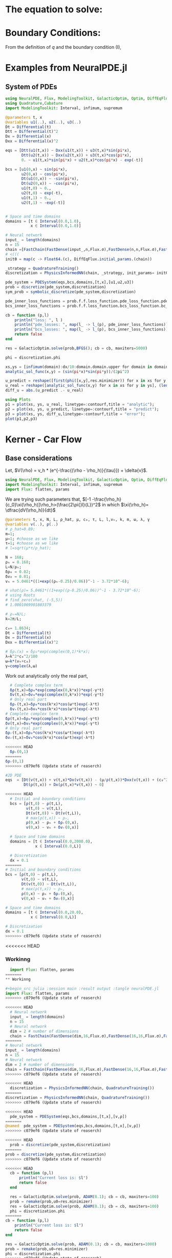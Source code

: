 #+STARTUP: latexpreview
#+STARTUP: inlineimages

* The equation to solve:
\begin{equation}
\begin{aligned}
\begin{cases}
\label{eq:NS-n1}
\left[\frac{\partial{v}}{\partial{t}} + v\frac{\partial{v}}{\partial{x}} \right] = \frac{1}{\rho{}}\dfrac{\partial \left(\mu \frac{\partial{v}}{\partial{x}} \right)}{\partial{x}} - \left(\frac{c_0^2}{\rho{}}\right)\dfrac{\partial{\rho}}{\partial{x}} + \frac{V(\rho) - v}{\tau} \\\\
     \dfrac{\partial{\rho}}{\partial{t}} + \dfrac{\partial{\left( \rho{}v \right)}}{\partial{x}}=0
\end{cases}
   \end{aligned}
 \end{equation}

\begin{equation}
\begin{aligned}
q(x,t)=\rho(x,t)v(x,t)
\end{aligned}
\end{equation}

* Boundary Conditions:
\begin{equation}
\begin{aligned}
q(0,t) &= q(L,t)\\
v(0,t) &= v(L,t),\quad \dfrac{\partial{v}}{\partial{x}}\biggr\rvert_0 = \dfrac{\partial{v}}{\partial{x}}\biggr\rvert_L  
\end{aligned}
\end{equation}

From the definition of $q$ and the boundary condition (I),
\begin{equation}
\begin{aligned}
&\rho(0,t)v(0,t) = \rho(L,t)v(L,t) \\
&\implies \rho(0,t) = \rho(L,t)
\end{aligned}
\end{equation}

* Examples from NeuralPDE.jl
** System of PDEs
# 
#+begin_src julia :session main :result output
using NeuralPDE, Flux, ModelingToolkit, GalacticOptim, Optim, DiffEqFlux, Plots
using Quadrature,Cubature
import ModelingToolkit: Interval, infimum, supremum

@parameters t, x
@variables u1(..), u2(..), u3(..)
Dt = Differential(t)
Dtt = Differential(t)^2
Dx = Differential(x)
Dxx = Differential(x)^2

eqs = [Dtt(u1(t,x)) ~ Dxx(u1(t,x)) + u3(t,x)*sin(pi*x),
       Dtt(u2(t,x)) ~ Dxx(u2(t,x)) + u3(t,x)*cos(pi*x),
       0. ~ u1(t,x)*sin(pi*x) + u2(t,x)*cos(pi*x) - exp(-t)]

bcs = [u1(0,x) ~ sin(pi*x),
       u2(0,x) ~ cos(pi*x),
       Dt(u1(0,x)) ~ -sin(pi*x),
       Dt(u2(0,x)) ~ -cos(pi*x),
       u1(t,0) ~ 0.,
       u2(t,0) ~ exp(-t),
       u1(t,1) ~ 0.,
       u2(t,1) ~ -exp(-t)]


# Space and time domains
domains = [t ∈ Interval(0.0,1.0),
           x ∈ Interval(0.0,1.0)]

# Neural network
input_ = length(domains)
n = 15
chain =[FastChain(FastDense(input_,n,Flux.σ),FastDense(n,n,Flux.σ),FastDense(n,1)) for _ in 1:3]
# <(((
initθ = map(c -> Float64.(c), DiffEqFlux.initial_params.(chain))

_strategy = QuadratureTraining()
discretization = PhysicsInformedNN(chain, _strategy, init_params= initθ)

pde_system = PDESystem(eqs,bcs,domains,[t,x],[u1,u2,u3])
prob = discretize(pde_system,discretization)
sym_prob = symbolic_discretize(pde_system,discretization)

pde_inner_loss_functions = prob.f.f.loss_function.pde_loss_function.pde_loss_functions.contents
bcs_inner_loss_functions = prob.f.f.loss_function.bcs_loss_function.bc_loss_functions.contents

cb = function (p,l)
    println("loss: ", l )
    println("pde_losses: ", map(l_ -> l_(p), pde_inner_loss_functions))
    println("bcs_losses: ", map(l_ -> l_(p), bcs_inner_loss_functions))
    return false
end

res = GalacticOptim.solve(prob,BFGS(); cb = cb, maxiters=5000)

phi = discretization.phi
#+end_src

#+RESULTS:

#+begin_src julia :session main :result output
xs,ys = [infimum(domain):dx/10:domain.domain.upper for domain in domains]
analytic_sol_func(x,y) = (sin(pi*x)*sin(pi*y))/(2pi^2)

u_predict = reshape([first(phi([x,y],res.minimizer)) for x in xs for y in ys],(length(xs),length(ys)))
u_real = reshape([analytic_sol_func(x,y) for x in xs for y in ys], (length(xs),length(ys)))
diff_u = abs.(u_predict .- u_real)

using Plots
p1 = plot(xs, ys, u_real, linetype=:contourf,title = "analytic");
p2 = plot(xs, ys, u_predict, linetype=:contourf,title = "predict");
p3 = plot(xs, ys, diff_u,linetype=:contourf,title = "error");
plot(p1,p2,p3)
#+end_src

#+RESULTS:

* Kerner - Car Flow
** Base considerations
 Let, $V(\rho) = v_h * (e^{-\frac{(\rho - \rho_h)}{\tau}}) + \delta{v}$.

#+begin_src julia :session main :result output :tangle neuralPDE.jl
using NeuralPDE, Flux, ModelingToolkit, GalacticOptim, Optim, DiffEqFlux
import ModelingToolkit: Interval, infimum, supremum
import Flux: flatten, params
#+end_src

#+RESULTS:

# V(ρ)=1.5*(1-ρ/2)²;

# $V(\rho) = v_h * (e^{-\frac{(\rho - \rho_h)}{\tau}}) + \delta{v}$

We are trying such parameters that,
$[-1 -\frac{\rho_h}{c_0}\xi(\rho_h)]\rho_h>(\frac{2\pi{}l}{L})^2$ in which $\xi(\rho_h)= \dfrac{dV(\rho_h)}{dt}$

# \begin{equation}
# \begin{aligned}
# \dfrac{dV(\rho_h)}{dt}= \dfrac{v_h (\rho - \rho_h)}{\tau^2}(e^{-\frac{(\rho - \rho_h)}{\tau}})
# \end{aligned}
# \end{equation}

#+begin_src julia :session main :result output :tangle neuralPDE.jl
@parameters t, x, N, L, ρ_hat, μ, c₀, τ, L, l,vₕ, k, m, ω, λ, γ
@variables v(..), ρ(..)
# ρ_hat=0.89;
m=1;
μ=1; #choose as we like
τ=1; #choose as we like
# l=sqrt(μ*τ/ρ_hat);

N = 168;
ρₕ = 0.168;
L=N/ρₕ;
δρ₀ = 0.02;
δv₀ = 0.01;
vₕ = 5.0461*((1+exp((ρₕ-0.25)/0.06))^-1 - 3.72*10^-6);

# vhat(ρ)= 5.0461*((1+exp((ρ-0.25)/0.06))^-1 - 3.72*10^-6);
# using Roots
# find_zero(vhat, (-5,5))
# 1.0001069901803379

# ρₕ=N/L;
k=2π/L;

c₀= 1.8634;
Dt = Differential(t)
Dx = Differential(x)
Dxx = Differential(x)^2

# δρₛ(x) = δρ₀*exp(complex(0,1)*k*x);
λ=k^2*c₀^2/100
ω=k*(vₕ+c₀)
γ=complex(λ,ω)
#+end_src

#+RESULTS:

Work out analytically only the real part,
\begin{equation}
  \begin{aligned}
    \Re(\delta{\rho})=&\Re(\delta{\rho_0}.e^{ikx}.e^{-\gamma{t}}) \\
    \Leftrightarrow &\delta{\rho_0}.cos(kx).\Re(e^{-\gamma{t}})\\
    \Leftrightarrow &\delta{\rho_0}.cos(kx).\Re(e^{-(\lambda+i\omega)t})\\
    \Leftrightarrow &\delta{\rho_0}.cos(kx).\Re(e^{-(\lambda{t})}.e^{-(i\omega)t})\\
    \Leftrightarrow &\delta{\rho_0}.cos(kx).e^{-(\lambda{t})}.\cos{\omega{t}}\\
  \end{aligned}
\end{equation}

#+begin_src julia :session main :result output :tangle neuralPDE.jl
  # Complete complex term
  δρ(t,x)=δρ₀*exp(complex(0,k*x))*exp(-γ*t)
  δv(t,x)=δv₀*exp(complex(0,k*x))*exp(-γ*t)
  # Only real part
  δρᵣ(t,x)=δρ₀*cos(k*x)*cos(ω*t)exp(-λ*t)
  δvᵣ(t,x)=δv₀*cos(k*x)*cos(ω*t)exp(-λ*t)
# Complete complex term
δρ(t,x)=δρ₀*exp(complex(0,k*x))*exp(-γ*t)
δv(t,x)=δv₀*exp(complex(0,k*x))*exp(-γ*t)
# Only real part
δρᵣ(t,x)=δρ₀*cos(k*x)*cos(ω*t)exp(-λ*t)
δvᵣ(t,x)=δv₀*cos(k*x)*cos(ω*t)exp(-λ*t)
#+end_src

#+RESULTS:

#+begin_src julia :session main :result output
<<<<<<< HEAD
  δρᵣ(0,1)
=======
δρᵣ(0,1)
>>>>>>> c079ef6 (Update state of reaserch)
#+end_src

#+RESULTS:
: 0.019999605217122744

# $V(\rho) = v_h * (1 + e^{\frac{(\rho - \rho_h)}{\tau}})^{-1} + \delta{v}$

#+begin_src julia :session main :result output :tangle neuralPDE.jl
#2D PDE
eqs  = [Dt(v(t,x)) + v(t,x)*Dx(v(t,x)) - (μ/ρ(t,x))*Dxx(v(t,x)) + (c₀^2/ρ(t,x))*Dx(ρ(t,x)) - (5.0461*((1+exp((ρ(t,x)-0.25)/0.06))^-1 - 3.72*10^-6) - v(t,x))/τ ~ 0,
        Dt(ρ(t,x)) + Dx(ρ(t,x)*v(t,x)) ~ 0]
#+end_src

#+RESULTS:

#+begin_src julia :session main :result output  :tangle neuralPDE.jl
<<<<<<< HEAD
  # Initial and boundary conditions
  bcs = [ρ(t,0) ~ ρ(t,L),
         v(t,0) ~ v(t,L),
         Dt(v(t,0)) ~ Dt(v(t,L)),
         # max(ρ(t,x)) ~ ρₕ,
         ρ(0,x) ~ ρₕ + δρᵣ(0,x),
         v(0,x) ~ vₕ + δvᵣ(0,x)]

  # Space and time domains
  domains = [t ∈ Interval(0.0,2000.0),
             x ∈ Interval(0.0,L)]

  # Discretization
  dx = 0.1
=======
# Initial and boundary conditions
bcs = [ρ(t,0) ~ ρ(t,L),
       v(t,0) ~ v(t,L),
       Dt(v(t,0)) ~ Dt(v(t,L)),
       # max(ρ(t,x)) ~ ρₕ,
       ρ(0,x) ~ ρₕ + δρᵣ(0,x),
       v(0,x) ~ vₕ + δvᵣ(0,x)]

# Space and time domains
domains = [t ∈ Interval(0.0,20.0),
           x ∈ Interval(0.0,L)]

# Discretization
dx = 0.1
>>>>>>> c079ef6 (Update state of reaserch)
#+end_src

#+RESULTS:

<<<<<<< HEAD
*** Workinng

#+begin_src julia :session main :result output :tangle neuralPDE.jl
  import Flux: flatten, params
=======
** Workinng

#+begin_src julia :session main :result output :tangle neuralPDE.jl
import Flux: flatten, params
>>>>>>> c079ef6 (Update state of reaserch)
#+end_src

#+RESULTS:
: nothing

#+begin_src julia :session main :result output :tangle neuralPDE.jl 
<<<<<<< HEAD
  # Neural network
  input_ = length(domains)
  n = 15
  # Neural network
  dim = 2 # number of dimensions
  chain = FastChain(FastDense(dim,16,Flux.σ),FastDense(16,16,Flux.σ),FastDense(16,1))
=======
# Neural network
input_ = length(domains)
n = 15
# Neural network
dim = 2 # number of dimensions
chain = FastChain(FastDense(dim,16,Flux.σ),FastDense(16,16,Flux.σ),FastDense(16,1))
>>>>>>> c079ef6 (Update state of reaserch)
#+end_src

#+RESULTS:
: FastChain{Tuple{FastDense{typeof(σ), DiffEqFlux.var"#initial_params#90"{Vector{Float32}}}, FastDense{typeof(σ), DiffEqFlux.var"#initial_params#90"{Vector{Float32}}}, FastDense{typeof(identity), DiffEqFlux.var"#initial_params#90"{Vector{Float32}}}}}((FastDense{typeof(σ), DiffEqFlux.var"#initial_params#90"{Vector{Float32}}}(16, 2, NNlib.σ, DiffEqFlux.var"#initial_params#90"{Vector{Float32}}(Float32[-0.26870885, -0.49727193, 0.058522884, 0.51397544, 0.4966507, 0.4856737, -0.23375209, -0.25797632, 0.42476657, -0.57276636, 0.06396506, 0.5494009, -0.55324566, -0.402425, -0.117099866, 0.25584978, 0.32989472, -0.29875228, -0.3603598, -0.53825146, -0.16470717, 0.35419068, 0.51356375, -0.07399885, -0.48424408, -0.084303275, -0.43352875, -0.29844505, -0.12068953, 0.24632004, 0.5189404, -0.32948768, 0.0, 0.0, 0.0, 0.0, 0.0, 0.0, 0.0, 0.0, 0.0, 0.0, 0.0, 0.0, 0.0, 0.0, 0.0, 0.0]), true), FastDense{typeof(σ), DiffEqFlux.var"#initial_params#90"{Vector{Float32}}}(16, 16, NNlib.σ, DiffEqFlux.var"#initial_params#90"{Vector{Float32}}(Float32[-0.105565056, -0.036575977, -0.21446522, 0.29384318, 0.36129957, -0.07521342, 0.09155531, -0.2438779, -0.4073363, -0.07359567, 0.36196607, 0.35186216, -0.27813402, 0.41949922, 0.39378908, -0.18122528, 0.21737397, -0.16664124, -0.2919411, 0.025609491, 0.15995562, -0.08400653, 0.1723913, -0.39315405, -0.10942565, -0.114256166, 0.3207009, -0.20443408, 0.14976497, -0.057814155, 0.2184463, 0.3216412, 0.1347344, 0.3488226, 0.17618261, 0.38406423, -0.0669112, 0.13823532, 0.224373, -0.06913692, 0.17010435, -0.3006089, -0.14687368, 0.06862351, -0.3052731, -0.2541105, 0.31651863, 0.034790367, 0.07984241, 0.21723345, -0.15222101, 0.13093565, -0.3753691, -0.34878895, -0.11371314, 0.20942761, -0.3313988, 0.044250917, 0.088629335, 0.41977364, 0.35474095, 0.1562407, -0.35545236, -0.20806497, -0.40320057, -0.17414841, 0.25222668, -0.0082894135, -0.11714344, 0.3319545, 0.2355985, -0.22811963, -0.18882589, -0.30999553, 0.0013278506, -0.33919966, 0.29364422, -0.30884823, -0.08593771, -0.29888234, -0.39970866, 0.22841199, -0.31821916, 0.41373944, -0.101661205, 0.09117622, 0.001107024, -0.2975486, 0.15107228, -0.1513598, 0.4236714, -0.052586786, 0.27720663, -0.41809425, 0.26771656, 0.17339714, -0.29732683, -0.23963451, -0.10217884, 0.3885736, 0.35956982, -0.39501956, -0.23149872, -0.09045138, 0.35796705, -0.37853777, 0.0617816, 0.19520706, -0.35925257, -0.34328872, 0.05368669, -0.2364365, -0.10961695, -0.41669753, -0.1977363, -0.2569008, 0.13316281, -0.2205471, 0.3180899, -0.13716082, 0.3102305, 0.14616701, -0.21895537, 0.18744735, -0.26626563, 0.40924436, 0.2812605, -0.40499467, -0.32906032, 0.18653245, -0.26321557, 0.234677, 0.24360794, 0.12191996, 0.37397185, 0.16466752, 0.24301411, 0.1492082, -0.21687563, 0.28140604, 0.041470505, -0.26596656, -0.10605771, 0.29946378, -0.14479683, 0.18458074, 0.269956, 0.20513125, 0.29532805, 0.33951744, 0.23907381, 0.25061792, 0.015276889, 0.29005826, -0.123972334, 0.12326392, -0.14014596, -0.015911598, 0.14726546, -0.41928303, -0.3352544, 0.22585642, -0.095478676, -0.1794181, -0.18159096, -0.14853653, 0.22496198, 0.03917944, 0.051038627, 0.3393789, -0.16704994, 0.10294342, 0.43079028, -0.38575384, 0.17007668, 0.3239012, -0.06084946, 0.2826092, 0.28774747, -0.18507597, -0.3110531, -0.055605475, -0.052901976, -0.09553711, -0.0011687605, -0.20037197, 0.19441749, 0.124741666, 0.036112335, 0.43261346, 0.07581922, 0.023203317, 0.28031638, 0.21059947, -0.2097877, 0.2004372, -0.2389616, -0.1189118, -0.035758536, -0.02028694, 0.10969624, -0.1305101, 0.12905031, 0.28759962, -0.23655987, 0.17123647, -0.05369185, 0.2718686, 0.32737693, 0.3155713, -0.12378279, -0.3294781, 0.42768654, 0.37124863, -0.0046116537, -0.42657733, -0.20843446, -0.26783207, 0.13908528, -0.06599692, 0.36864817, -0.1395453, -0.027120797, -0.32958695, -0.079687245, 0.29278383, 0.24993645, 0.043886486, -0.30953094, -0.015355247, -0.24416089, -0.18488044, 0.204961, 0.25758135, -0.09899394, 0.29533002, 0.4313388, -0.4296241, -0.22950166, 0.12988769, 0.008070651, -0.30234784, 0.2840347, 0.27001414, -0.0031255386, -0.029005619, 0.17629586, -0.39919358, -0.28086737, 0.07278216, 0.12761778, 0.09773939, -0.0890236, -0.3059239, 0.03955502, 0.22463988, 0.0, 0.0, 0.0, 0.0, 0.0, 0.0, 0.0, 0.0, 0.0, 0.0, 0.0, 0.0, 0.0, 0.0, 0.0, 0.0]), true), FastDense{typeof(identity), DiffEqFlux.var"#initial_params#90"{Vector{Float32}}}(1, 16, identity, DiffEqFlux.var"#initial_params#90"{Vector{Float32}}(Float32[0.14042334, 0.36524338, -0.008456579, -0.14150833, -0.58230126, 0.3392878, -0.3316162, -0.31290746, 0.06484416, 0.17310463, -0.21630777, -0.078160465, 0.22974122, -0.08728531, 0.33382255, -0.20417799, 0.0]), true)))

#+begin_src julia :session main :result output :tangle neuralPDE.jl
<<<<<<< HEAD
  discretization = PhysicsInformedNN(chain, QuadratureTraining()) 
=======
discretization = PhysicsInformedNN(chain, QuadratureTraining())
>>>>>>> c079ef6 (Update state of reaserch)
#+end_src

#+RESULTS:

#+begin_src julia :session main :result output :tangle neuralPDE.jl
<<<<<<< HEAD
  pde_system = PDESystem(eqs,bcs,domains,[t,x],[v,ρ])
=======
@named  pde_system = PDESystem(eqs,bcs,domains,[t,x],[v,ρ])
>>>>>>> c079ef6 (Update state of reaserch)
#+end_src

#+RESULTS:

#+begin_src julia :session main :result output :tangle neuralPDE.jl
<<<<<<< HEAD
  prob = discretize(pde_system,discretization)
=======
prob = discretize(pde_system,discretization)
>>>>>>> c079ef6 (Update state of reaserch)
#+end_src

#+RESULTS:

#+begin_src julia :session main :result output :tangle neuralPDE.jl
<<<<<<< HEAD
  cb = function (p,l)
      println("Current loss is: $l")
      return false
  end

  res = GalacticOptim.solve(prob, ADAM(0.1); cb = cb, maxiters=100)
  prob = remake(prob,u0=res.minimizer)
  res = GalacticOptim.solve(prob, ADAM(0.1); cb = cb, maxiters=100)
  phi = discretization.phi
=======
cb = function (p,l)
    println("Current loss is: $l")
    return false
end

res = GalacticOptim.solve(prob, ADAM(0.1); cb = cb, maxiters=1000)
prob = remake(prob,u0=res.minimizer)
phi = discretization.phi
>>>>>>> c079ef6 (Update state of reaserch)
#+end_src

#+RESULTS:

#+begin_src julia :session main :result output
<<<<<<< HEAD
  ts,xs = [infimum(d.domain):dx:supremum(d.domain) for d in domains]
  v_predict_contourf = reshape([first(phi([t,x],res.minimizer)) for t in ts for x in xs] ,length(xs),length(ts))
  plot(ts, xs, v_predict_contourf, linetype=:contourf,title = "predict")

  v_predict = [[first(phi([t,x],res.minimizer)) for x in xs] for t in ts ]
  ρ_predict = [[second(phi([t,x],res.minimizer)) for x in xs] for t in ts ]

  p1= plot(xs, v_predict[3],title = "t = 0.1");
  p2= plot(xs, v_predict[11],title = "t = 0.5");
  p3= plot(xs, v_predict[end],title = "t = 1");
  plot(p1,p2,p3)
=======
ts,xs = [infimum(d.domain):dx:supremum(d.domain) for d in domains]
v_predict_contourf = reshape([first(phi([t,x],res.minimizer)) for t in ts for x in xs] ,length(xs),length(ts))
#+end_src


*** Plots 2D
#+begin_src julia :session main :result output
using Plots
plot(ts, xs, v_predict_contourf, linetype=:surface, title = "predict")

v_predict = [[first(phi([t,x],res.minimizer)) for x in xs] for t in ts ]
ρ_predict = [[second(phi([t,x],res.minimizer)) for x in xs] for t in ts ]

p1= plot(xs, v_predict[3],title = "t = 0.1");
p2= plot(xs, v_predict[11],title = "t = 0.5");
p3= plot(xs, v_predict[end],title = "t = 1");
plot(p1,p2,p3)
>>>>>>> c079ef6 (Update state of reaserch)
#+end_src

#+RESULTS:

<<<<<<< HEAD
*** Tests
#+begin_src julia :session main :result output :tangle neuralPDE.jl
  # Neural network
  input_ = length(domains)
  n = 5
  chain =[FastChain(FastDense(input_,n,Flux.σ),FastDense(n,n,Flux.σ),FastDense(n,1)) for _ in 1:2]
  initθ = map(c -> Float64.(c), DiffEqFlux.initial_params.(chain))
  flat_initθ = reduce(vcat,initθ)

  eltypeθ = eltype(initθ[1])
  parameterless_type_θ = DiffEqBase.parameterless_type(initθ[1])
  phi = NeuralPDE.get_phi.(chain,parameterless_type_θ)

  map(phi_ -> phi_(rand(2,10), flat_initθ),phi)

  derivative = NeuralPDE.get_numeric_derivative()
=======
*** 3D plot
#+begin_src julia :session main :result output
# prob = remake(prob,u0=res.minimizer)
# res = GalacticOptim.solve(prob,ADAM(0.001);cb=cb,maxiters=2500)

# phi = discretization.phi
ts,xs,ys = [infimum(d.domain):0.1:supremum(d.domain) for d in domains]
u_real = [analytic_sol_func(t,x,y) for t in ts for x in xs for y in ys]
u_predict = [first(Array(phi([t, x, y], res.minimizer))) for t in ts for x in xs for y in ys]


using Plots
using Printf

function plot_(res)
    # Animate
    anim = @animate for (i, t) in enumerate(0:0.05:t_max)
        @info "Animating frame $i..."
        u_real = reshape([analytic_sol_func(t,x,y) for x in xs for y in ys], (length(xs),length(ys)))
        title = @sprintf("predict, t = %.3f", t)
        p1 = plot(xs, ys, u_predict,st=:surface, label="", title=title)
        title = @sprintf("real")
    end
    gif(anim,"3pde.gif", fps=10)
end

plot_(res)
#+end_src


** Tests
#+begin_src julia :session main :result output :tangle neuralPDE.jl
# Neural network
input_ = length(domains)
n = 5
chain =[FastChain(FastDense(input_,n,Flux.σ),FastDense(n,n,Flux.σ),FastDense(n,1)) for _ in 1:2]
initθ = map(c -> Float64.(c), DiffEqFlux.initial_params.(chain))
flat_initθ = reduce(vcat,initθ)

eltypeθ = eltype(initθ[1])
parameterless_type_θ = DiffEqBase.parameterless_type(initθ[1])
phi = NeuralPDE.get_phi.(chain,parameterless_type_θ)

map(phi_ -> phi_(rand(2,10), flat_initθ),phi)

derivative = NeuralPDE.get_numeric_derivative()
>>>>>>> c079ef6 (Update state of reaserch)
#+end_src

#+RESULTS:

#+begin_src julia :session main :result output :tangle neuralPDE.jl 
<<<<<<< HEAD
  # :tangle neuralPDE.jl
  indvars = [t,x]
  depvars = [v,ρ]
  dim = length(domains)
  quadrature_strategy = NeuralPDE.QuadratureTraining()


  _pde_loss_functions = [NeuralPDE.build_loss_function(eq,indvars,depvars,phi,derivative,
                                                       chain,initθ,quadrature_strategy) for eq in  eqs]

  map(loss_f -> loss_f(rand(2,10), flat_initθ),_pde_loss_functions)

  bc_indvars = NeuralPDE.get_argument(bcs,indvars,depvars)
  _bc_loss_functions = [NeuralPDE.build_loss_function(bc,indvars,depvars, phi, derivative,
                                                      chain,initθ,quadrature_strategy,
                                                      bc_indvars = bc_indvar) for (bc,bc_indvar) in zip(bcs,bc_indvars)]
  map(loss_f -> loss_f(rand(1,10), flat_initθ),_bc_loss_functions)
=======
# :tangle neuralPDE.jl
indvars = [t,x]
depvars = [v,ρ]
dim = length(domains)
quadrature_strategy = NeuralPDE.QuadratureTraining()


_pde_loss_functions = [NeuralPDE.build_loss_function(eq,indvars,depvars,phi,derivative,
                                                     chain,initθ,quadrature_strategy) for eq in  eqs]

map(loss_f -> loss_f(rand(2,10), flat_initθ),_pde_loss_functions)

bc_indvars = NeuralPDE.get_argument(bcs,indvars,depvars)
_bc_loss_functions = [NeuralPDE.build_loss_function(bc,indvars,depvars, phi, derivative,
                                                    chain,initθ,quadrature_strategy,
                                                    bc_indvars = bc_indvar) for (bc,bc_indvar) in zip(bcs,bc_indvars)]
map(loss_f -> loss_f(rand(1,10), flat_initθ),_bc_loss_functions)
>>>>>>> c079ef6 (Update state of reaserch)

#+end_src

#+RESULTS:

#+begin_src julia :session main :result output :tangle neuralPDE.jl
<<<<<<< HEAD
  # dx = 0.1
  # train_sets = NeuralPDE.generate_training_sets(domains,dx,eqs,bcs,eltypeθ,indvars,depvars)
  # pde_train_set,bcs_train_set = train_sets
  pde_bounds, bcs_bounds = NeuralPDE.get_bounds(domains,eqs,bcs,eltypeθ,indvars,depvars,quadrature_strategy)

  plbs,pubs = pde_bounds
  pde_loss_functions = [NeuralPDE.get_loss_function(_loss,
                                                    lb,ub,
                                                    eltypeθ, parameterless_type_θ,
                                                    quadrature_strategy)
                        for (_loss,lb,ub) in zip(_pde_loss_functions, plbs,pubs)]

  map(l->l(flat_initθ) ,pde_loss_functions)

  blbs,bubs = bcs_bounds
  bc_loss_functions = [NeuralPDE.get_loss_function(_loss,lb,ub,
                                                   eltypeθ, parameterless_type_θ,
                                                   quadrature_strategy)
                       for (_loss,lb,ub) in zip(_bc_loss_functions, blbs,bubs)]

  map(l->l(flat_initθ) ,bc_loss_functions)

  loss_functions =  [pde_loss_functions;bc_loss_functions]

  function loss_function(θ,p)
      sum(map(l->l(θ) ,loss_functions))
  end

  f_ = OptimizationFunction(loss_function, GalacticOptim.AutoZygote())
  prob = GalacticOptim.OptimizationProblem(f_, flat_initθ)

  cb_ = function (p,l)
      println("loss: ", l )
      println("pde losses: ", map(l -> l(p), loss_functions[1:2]))
      println("bcs losses: ", map(l -> l(p), loss_functions[3:end]))
      return false
  end

  res = GalacticOptim.solve(prob,Optim.BFGS(); cb = cb_, maxiters=5)
=======
# dx = 0.1
# train_sets = NeuralPDE.generate_training_sets(domains,dx,eqs,bcs,eltypeθ,indvars,depvars)
# pde_train_set,bcs_train_set = train_sets
pde_bounds, bcs_bounds = NeuralPDE.get_bounds(domains,eqs,bcs,eltypeθ,indvars,depvars,quadrature_strategy)

plbs,pubs = pde_bounds
pde_loss_functions = [NeuralPDE.get_loss_function(_loss,
                                                  lb,ub,
                                                  eltypeθ, parameterless_type_θ,
                                                  quadrature_strategy)
                      for (_loss,lb,ub) in zip(_pde_loss_functions, plbs,pubs)]

map(l->l(flat_initθ) ,pde_loss_functions)

blbs,bubs = bcs_bounds
bc_loss_functions = [NeuralPDE.get_loss_function(_loss,lb,ub,
                                                 eltypeθ, parameterless_type_θ,
                                                 quadrature_strategy)
                     for (_loss,lb,ub) in zip(_bc_loss_functions, blbs,bubs)]

map(l->l(flat_initθ) ,bc_loss_functions)

loss_functions =  [pde_loss_functions;bc_loss_functions]

function loss_function(θ,p)
    sum(map(l->l(θ) ,loss_functions))
end

f_ = OptimizationFunction(loss_function, GalacticOptim.AutoZygote())
prob = GalacticOptim.OptimizationProblem(f_, flat_initθ)

cb_ = function (p,l)
    println("loss: ", l )
    println("pde losses: ", map(l -> l(p), loss_functions[1:2]))
    println("bcs losses: ", map(l -> l(p), loss_functions[3:end]))
    return false
end

res = GalacticOptim.solve(prob,Optim.BFGS(); cb = cb_, maxiters=5)
>>>>>>> c079ef6 (Update state of reaserch)
#+end_src

#+RESULTS:

#+begin_src julia :session main :result output :tangle neuralPDE.jl
<<<<<<< HEAD
  ts,xs = [infimum(d.domain):0.1:supremum(d.domain) for d in domains]

  acum =  [0;accumulate(+, length.(initθ))]
  sep = [acum[i]+1 : acum[i+1] for i in 1:length(acum)-1]
  minimizers_ = [res.minimizer[s] for s in sep]

  u_predict  = [[phi[i]([t,x],minimizers_[i])[1] for t in ts  for x in xs] for i in 1:2]
=======
ts,xs = [infimum(d.domain):0.1:supremum(d.domain) for d in domains]

acum =  [0;accumulate(+, length.(initθ))]
sep = [acum[i]+1 : acum[i+1] for i in 1:length(acum)-1]
minimizers_ = [res.minimizer[s] for s in sep]

u_predict  = [[phi[i]([t,x],minimizers_[i])[1] for t in ts  for x in xs] for i in 1:2]
>>>>>>> c079ef6 (Update state of reaserch)
#+end_src

#+RESULTS:

#+begin_src julia :session main :result output :tangle neuralPDE.jl
<<<<<<< HEAD
  for i in 1:2
      p1 = plot(ts, xs, u_predict[i],linetype=:contourf,title = "predict$i");
      plot(p1)
      savefig("./sol$i")
  end
=======
for i in 1:2
    p1 = plot(ts, xs, u_predict[i],linetype=:contourf,title = "predict$i");
    plot(p1)
    savefig("./sol$i")
end
>>>>>>> c079ef6 (Update state of reaserch)
#+end_src

#+RESULTS:


